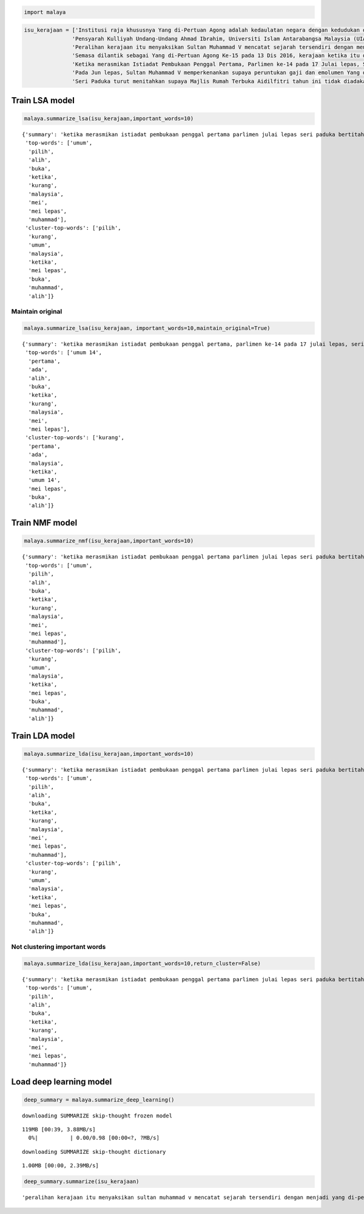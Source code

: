 
.. code:: ipython3

    import malaya

.. code:: ipython3

    isu_kerajaan = ['Institusi raja khususnya Yang di-Pertuan Agong adalah kedaulatan negara dengan kedudukan dan peranannya termaktub dalam Perlembagaan Persekutuan yang perlu disokong dan didukung oleh kerajaan serta rakyat.',
                   'Pensyarah Kulliyah Undang-Undang Ahmad Ibrahim, Universiti Islam Antarabangsa Malaysia (UIAM) Prof Madya Dr Shamrahayu Ab Aziz berkata perubahan kerajaan, susulan kemenangan Pakatan Harapan pada Pilihan Raya Umum Ke-14 pada Mei lepas, tidak memberi kesan dari segi peranan, fungsi dan kedudukan Yang di-Pertuan Agong.',
                   'Peralihan kerajaan itu menyaksikan Sultan Muhammad V mencatat sejarah tersendiri dengan menjadi Yang di-Pertuan Agong Malaysia yang pertama memerintah dalam era dua kerajaan berbeza.',
                   'Semasa dilantik sebagai Yang di-Pertuan Agong Ke-15 pada 13 Dis 2016, kerajaan ketika itu diterajui oleh Barisan Nasional dan pada 10 Mei lepas, kepimpinan negara diambil alih oleh Pakatan Harapan yang memenangi Pilihan Raya Umum Ke-14.',
                   'Ketika merasmikan Istiadat Pembukaan Penggal Pertama, Parlimen ke-14 pada 17 Julai lepas, Seri Paduka bertitah mengalu-alukan pendekatan kerajaan Pakatan Harapan dalam menegakkan ketelusan terutamanya dengan mendedahkan kedudukan kewangan negara yang sebenar serta mengkaji semula perbelanjaan, kos projek dan mengurus kewangan secara berhemat bagi menangani kos sara hidup.',
                   'Pada Jun lepas, Sultan Muhammad V memperkenankan supaya peruntukan gaji dan emolumen Yang di-Pertuan Agong dikurangkan sebanyak 10 peratus sepanjang pemerintahan sehingga 2021 berikutan keprihatinan Seri Paduka terhadap tahap hutang dan keadaan ekonomi negara.',
                   'Seri Paduka turut menitahkan supaya Majlis Rumah Terbuka Aidilfitri tahun ini tidak diadakan di Istana Negara dengan peruntukan majlis itu digunakan bagi membantu golongan yang kurang bernasib baik.']

Train LSA model
---------------

.. code:: ipython3

    malaya.summarize_lsa(isu_kerajaan,important_words=10)




.. parsed-literal::

    {'summary': 'ketika merasmikan istiadat pembukaan penggal pertama parlimen julai lepas seri paduka bertitah mengalu alukan pendekatan kerajaan pakatan harapan menegakkan ketelusan terutamanya mendedahkan kedudukan kewangan negara sebenar mengkaji semula perbelanjaan kos projek mengurus kewangan secara berhemat menangani kos sara hidup. jun lepas sultan muhammad v memperkenankan peruntukan gaji emolumen pertuan agong dikurangkan sebanyak peratus sepanjang pemerintahan sehingga berikutan keprihatinan seri paduka tahap hutang keadaan ekonomi negara. seri paduka turut menitahkan majlis rumah terbuka aidilfitri tahun diadakan istana negara peruntukan majlis digunakan membantu golongan kurang bernasib baik',
     'top-words': ['umum',
      'pilih',
      'alih',
      'buka',
      'ketika',
      'kurang',
      'malaysia',
      'mei',
      'mei lepas',
      'muhammad'],
     'cluster-top-words': ['pilih',
      'kurang',
      'umum',
      'malaysia',
      'ketika',
      'mei lepas',
      'buka',
      'muhammad',
      'alih']}



Maintain original
^^^^^^^^^^^^^^^^^

.. code:: ipython3

    malaya.summarize_lsa(isu_kerajaan, important_words=10,maintain_original=True)




.. parsed-literal::

    {'summary': 'ketika merasmikan istiadat pembukaan penggal pertama, parlimen ke-14 pada 17 julai lepas, seri paduka bertitah mengalu-alukan pendekatan kerajaan pakatan harapan dalam menegakkan ketelusan terutamanya dengan mendedahkan kedudukan kewangan negara yang sebenar serta mengkaji semula perbelanjaan, kos projek dan mengurus kewangan secara berhemat bagi menangani kos sara hidup. pada jun lepas, sultan muhammad v memperkenankan supaya peruntukan gaji dan emolumen yang di-pertuan agong dikurangkan sebanyak 10 peratus sepanjang pemerintahan sehingga 2021 berikutan keprihatinan seri paduka terhadap tahap hutang dan keadaan ekonomi negara. seri paduka turut menitahkan supaya majlis rumah terbuka aidilfitri tahun ini tidak diadakan di istana negara dengan peruntukan majlis itu digunakan bagi membantu golongan yang kurang bernasib baik',
     'top-words': ['umum 14',
      'pertama',
      'ada',
      'alih',
      'buka',
      'ketika',
      'kurang',
      'malaysia',
      'mei',
      'mei lepas'],
     'cluster-top-words': ['kurang',
      'pertama',
      'ada',
      'malaysia',
      'ketika',
      'umum 14',
      'mei lepas',
      'buka',
      'alih']}



Train NMF model
---------------

.. code:: ipython3

    malaya.summarize_nmf(isu_kerajaan,important_words=10)




.. parsed-literal::

    {'summary': 'ketika merasmikan istiadat pembukaan penggal pertama parlimen julai lepas seri paduka bertitah mengalu alukan pendekatan kerajaan pakatan harapan menegakkan ketelusan terutamanya mendedahkan kedudukan kewangan negara sebenar mengkaji semula perbelanjaan kos projek mengurus kewangan secara berhemat menangani kos sara hidup. jun lepas sultan muhammad v memperkenankan peruntukan gaji emolumen pertuan agong dikurangkan sebanyak peratus sepanjang pemerintahan sehingga berikutan keprihatinan seri paduka tahap hutang keadaan ekonomi negara. seri paduka turut menitahkan majlis rumah terbuka aidilfitri tahun diadakan istana negara peruntukan majlis digunakan membantu golongan kurang bernasib baik',
     'top-words': ['umum',
      'pilih',
      'alih',
      'buka',
      'ketika',
      'kurang',
      'malaysia',
      'mei',
      'mei lepas',
      'muhammad'],
     'cluster-top-words': ['pilih',
      'kurang',
      'umum',
      'malaysia',
      'ketika',
      'mei lepas',
      'buka',
      'muhammad',
      'alih']}



Train LDA model
---------------

.. code:: ipython3

    malaya.summarize_lda(isu_kerajaan,important_words=10)




.. parsed-literal::

    {'summary': 'ketika merasmikan istiadat pembukaan penggal pertama parlimen julai lepas seri paduka bertitah mengalu alukan pendekatan kerajaan pakatan harapan menegakkan ketelusan terutamanya mendedahkan kedudukan kewangan negara sebenar mengkaji semula perbelanjaan kos projek mengurus kewangan secara berhemat menangani kos sara hidup. jun lepas sultan muhammad v memperkenankan peruntukan gaji emolumen pertuan agong dikurangkan sebanyak peratus sepanjang pemerintahan sehingga berikutan keprihatinan seri paduka tahap hutang keadaan ekonomi negara. seri paduka turut menitahkan majlis rumah terbuka aidilfitri tahun diadakan istana negara peruntukan majlis digunakan membantu golongan kurang bernasib baik',
     'top-words': ['umum',
      'pilih',
      'alih',
      'buka',
      'ketika',
      'kurang',
      'malaysia',
      'mei',
      'mei lepas',
      'muhammad'],
     'cluster-top-words': ['pilih',
      'kurang',
      'umum',
      'malaysia',
      'ketika',
      'mei lepas',
      'buka',
      'muhammad',
      'alih']}



Not clustering important words
^^^^^^^^^^^^^^^^^^^^^^^^^^^^^^

.. code:: ipython3

    malaya.summarize_lda(isu_kerajaan,important_words=10,return_cluster=False)




.. parsed-literal::

    {'summary': 'ketika merasmikan istiadat pembukaan penggal pertama parlimen julai lepas seri paduka bertitah mengalu alukan pendekatan kerajaan pakatan harapan menegakkan ketelusan terutamanya mendedahkan kedudukan kewangan negara sebenar mengkaji semula perbelanjaan kos projek mengurus kewangan secara berhemat menangani kos sara hidup. jun lepas sultan muhammad v memperkenankan peruntukan gaji emolumen pertuan agong dikurangkan sebanyak peratus sepanjang pemerintahan sehingga berikutan keprihatinan seri paduka tahap hutang keadaan ekonomi negara. seri paduka turut menitahkan majlis rumah terbuka aidilfitri tahun diadakan istana negara peruntukan majlis digunakan membantu golongan kurang bernasib baik',
     'top-words': ['umum',
      'pilih',
      'alih',
      'buka',
      'ketika',
      'kurang',
      'malaysia',
      'mei',
      'mei lepas',
      'muhammad']}



Load deep learning model
------------------------

.. code:: ipython3

    deep_summary = malaya.summarize_deep_learning()


.. parsed-literal::

    downloading SUMMARIZE skip-thought frozen model


.. parsed-literal::

    119MB [00:39, 3.88MB/s]                          
      0%|          | 0.00/0.98 [00:00<?, ?MB/s]

.. parsed-literal::

    downloading SUMMARIZE skip-thought dictionary


.. parsed-literal::

    1.00MB [00:00, 2.39MB/s]                   


.. code:: ipython3

    deep_summary.summarize(isu_kerajaan)




.. parsed-literal::

    'peralihan kerajaan itu menyaksikan sultan muhammad v mencatat sejarah tersendiri dengan menjadi yang di-pertuan agong malaysia yang pertama memerintah dalam era dua kerajaan berbeza. semasa dilantik sebagai yang di-pertuan agong ke-15 pada 13 dis 2016, kerajaan ketika itu diterajui oleh barisan nasional dan pada 10 mei lepas, kepimpinan negara diambil alih oleh pakatan harapan yang memenangi pilihan raya umum ke-14. seri paduka turut menitahkan supaya majlis rumah terbuka aidilfitri tahun ini tidak diadakan di istana negara dengan peruntukan majlis itu digunakan bagi membantu golongan yang kurang bernasib baik'


